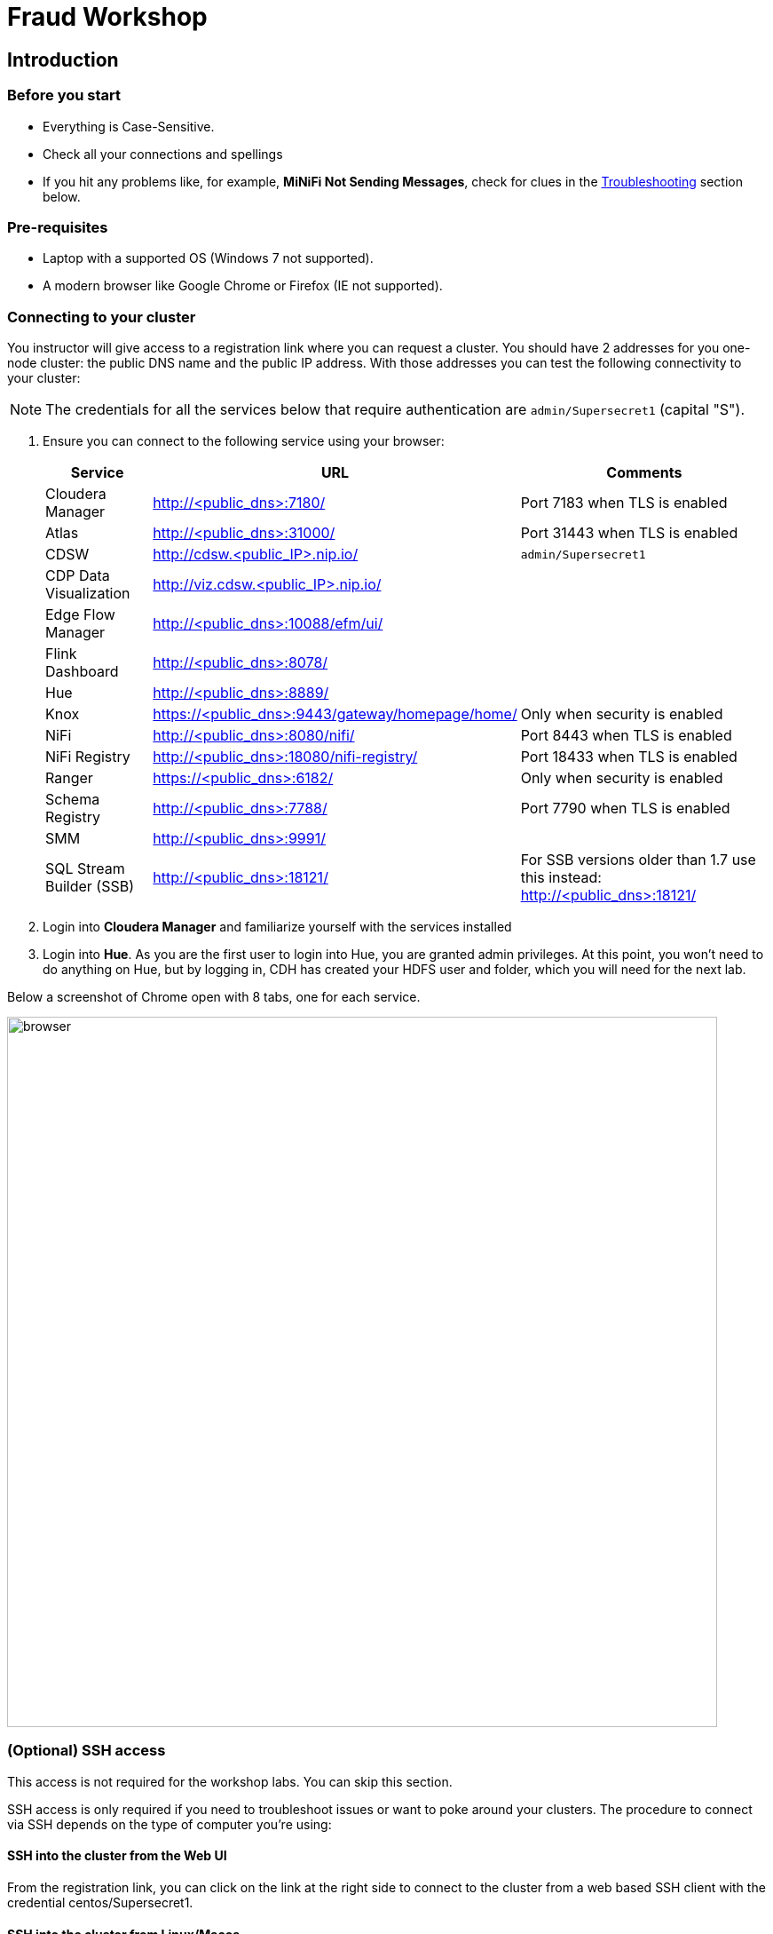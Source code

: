 = Fraud Workshop

== Introduction

=== Before you start

* Everything is Case-Sensitive. 
* Check all your connections and spellings
* If you hit any problems like, for example, *MiNiFi Not Sending Messages*, check for clues in the <<troubleshooting>> section below.

=== Pre-requisites

* Laptop with a supported OS (Windows 7 not supported).
* A modern browser like Google Chrome or Firefox (IE not supported).

=== Connecting to your cluster

You instructor will give access to a registration link where you can request a cluster. You should have 2 addresses for you one-node cluster: the public DNS name and the public IP address. With those addresses you can test the following connectivity to your cluster:

NOTE: The credentials for all the services below that require authentication are `admin/Supersecret1` (capital "S").

. Ensure you can connect to the following service using your browser:
+
[%autowidth,options="header"]
|===
|Service|URL|Comments
|Cloudera Manager|http://<public_dns>:7180/|Port 7183 when TLS is enabled
|Atlas|http://<public_dns>:31000/|Port 31443 when TLS is enabled
|CDSW|http://cdsw.<public_IP>.nip.io/|`admin/Supersecret1`
|CDP Data Visualization|http://viz.cdsw.<public_IP>.nip.io/|
|Edge Flow Manager|http://<public_dns>:10088/efm/ui/|
|Flink Dashboard|http://<public_dns>:8078/|
|Hue|http://<public_dns>:8889/|
|Knox|https://<public_dns>:9443/gateway/homepage/home/|Only when security is enabled
|NiFi|http://<public_dns>:8080/nifi/|Port 8443 when TLS is enabled
|NiFi Registry|http://<public_dns>:18080/nifi-registry/|Port 18433 when TLS is enabled
|Ranger|https://<public_dns>:6182/|Only when security is enabled
|Schema Registry|http://<public_dns>:7788/|Port 7790 when TLS is enabled
|SMM|http://<public_dns>:9991/|
|SQL Stream Builder (SSB)|http://<public_dns>:18121/|For SSB versions older than 1.7 use this instead: http://<public_dns>:18121/
|===
. Login into *Cloudera Manager* and familiarize yourself with the services installed
. Login into *Hue*. As you are the first user to login into Hue, you are granted admin privileges. At this point, you won't need to do anything on Hue, but by logging in, CDH has created your HDFS user and folder, which you will need for the next lab.

Below a screenshot of Chrome open with 8 tabs, one for each service.

image::images/browser.png[width=800]

=== (Optional) SSH access

This access is not required for the workshop labs. You can skip this section.

SSH access is only required if you need to troubleshoot issues or want to poke around your clusters. The procedure to connect via SSH depends on the type of computer you're using:

==== SSH into the cluster from the Web UI

From the registration link, you can click on the link at the right side to connect to the cluster from a web based SSH client with the credential centos/Supersecret1.

==== SSH into the cluster from Linux/Macos

From the registration link, download the PEM key required to access to your cluster with SSH. Run the following command:

----
chmod 400 workshop.pem
ssh -i workshop.pem centos@your-ip-address
----

==== SSH into the cluster from Windows

From the registration link, download the PEM key required to access to your cluster with SSH. We will use link:https://www.putty.org/[PuTTY] to connect to the cluster. However, Putty doesn't accept PEM key. Follow these instructions to convert your PEM key into a PPK key and connect to the cluster

Convert your key with *PuTTYgen*:

. Use PuTTYgen to convert .PEM file to .PPK file.
. Start PuTTYgen and select “Load”
. Select your .PEM file.
. Putty will convert the .PEM format to .PPK format.
. Select “Save Private Key” A passphrase is not required but can be used if additional security is required.

Connect with *PuTTY*:

. Launch PuTTY and enter the host IP address.
. Navigate to Connection/SSH/Auth
. Click “Browse” and select the .PPK file you exported from PuTTYgen.
. Click “Open.”

== Resources
  
* link:https://medium.freecodecamp.org/building-an-iiot-system-using-apache-nifi-mqtt-and-raspberry-pi-ce1d6ed565bc[Original blog by Abdelkrim Hadjidj]

* This workshop is based on the following work by Fabio Ghirardello:
** https://github.com/fabiog1901/IoT-predictive-maintenance
** https://github.com/fabiog1901/OneNodeCDHCluster

* link:https://www.cloudera.com/documentation.html[Cloudera Documentation]

== Proceed to workshop step-by-step guide

First, please donwload all files from this git repo by going to the top of the page and hit *code* green button and select *download as ZIP*. 

And then navigate to this page: 

* link:workshop_fraud.adoc[Credit Card Fraud workshop step-by-step guide]

[[troubleshooting, Troubleshooting]]
== Troubleshooting

==== General

* *Everything is Case-Sensitive*.
* Check all your connections and spellings

==== MiNiFi Not Sending Messages

* Make sure you pick HTTP, not RAW, in Cloud Connection to NiFi
* Make sure there are *no spaces before or after* Destination ID, URL, Names, Topics, Brokers, etc...
* Make sure there are *no spaces anywhere*!
* Everything is *Case-Sensitive*. For example, the bucket name in NiFi Registry is `IoT`, not `iot`.
* Check /opt/cloudera/cem/minifi/logs/minifi-app.log if you can't find an issue
* You must have HDFS User Created via HUE, Go there First


==== CEM doesn't pick up new NARs

. Delete the agent manifest manually using the EFM API:

. Verify each class has the same agent manifest ID:
+
[source]
----
http://hostname:10088/efm/api/agent-classes
[{"name":"iot1","agentManifests":["agent-manifest-id"]},{"name":"iot4","agentManifests":["agent-manifest-id"]}]
----

. Confirm the manifest doesn't have the NAR you installed
+
[source]
----
http://hostname:10088/efm/api/agent-manifests?class=iot4
[{"identifier":"agent-manifest-id","agentType":"minifi-java","version":"1","buildInfo":{"timestamp":1556628651811,"compiler":"JDK 8"},"bundles":[{"group":"default","artifact":"system","version":"unversioned","componentManifest":{"controllerServices":[],"processors":
----

. Call the API endpoint:
+
[source]
----
http://hostname:10088/efm/swagger/
----

. Hit the `DELETE - Delete the agent manifest specified by id` button, and in the id field, enter `agent-manifest-id

